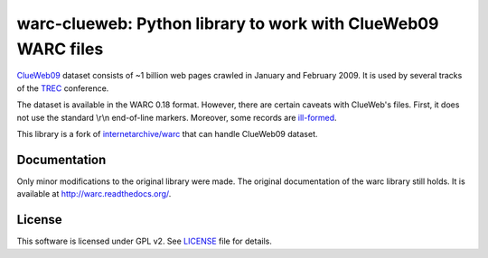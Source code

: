 warc-clueweb: Python library to work with ClueWeb09 WARC files
==============================================================

`ClueWeb09 <http://www.lemurproject.org/clueweb09.php/>`_ dataset consists of
~1 billion web pages crawled in January and February 2009.
It is used by several tracks of the `TREC <http://trec.nist.gov/>`_ conference.

The dataset is available in the WARC 0.18 format.
However, there are certain caveats with ClueWeb's files.
First, it does not use the standard \\r\\n end-of-line markers.
Moreover, some records are
`ill-formed <http://lintool.github.com/Cloud9/docs/content/clue.html#malformed>`_.

This library is a fork of
`internetarchive/warc <https://github.com/internetarchive/warc>`_
that can handle ClueWeb09 dataset.

Documentation
-------------
Only minor modifications to the original library were made.
The original documentation of the warc library still holds.
It is available at http://warc.readthedocs.org/.

License
-------
This software is licensed under GPL v2. See `LICENSE <http://github.com/cdegroc/warc-clueweb/blob/master/LICENSE>`_ file for details.

